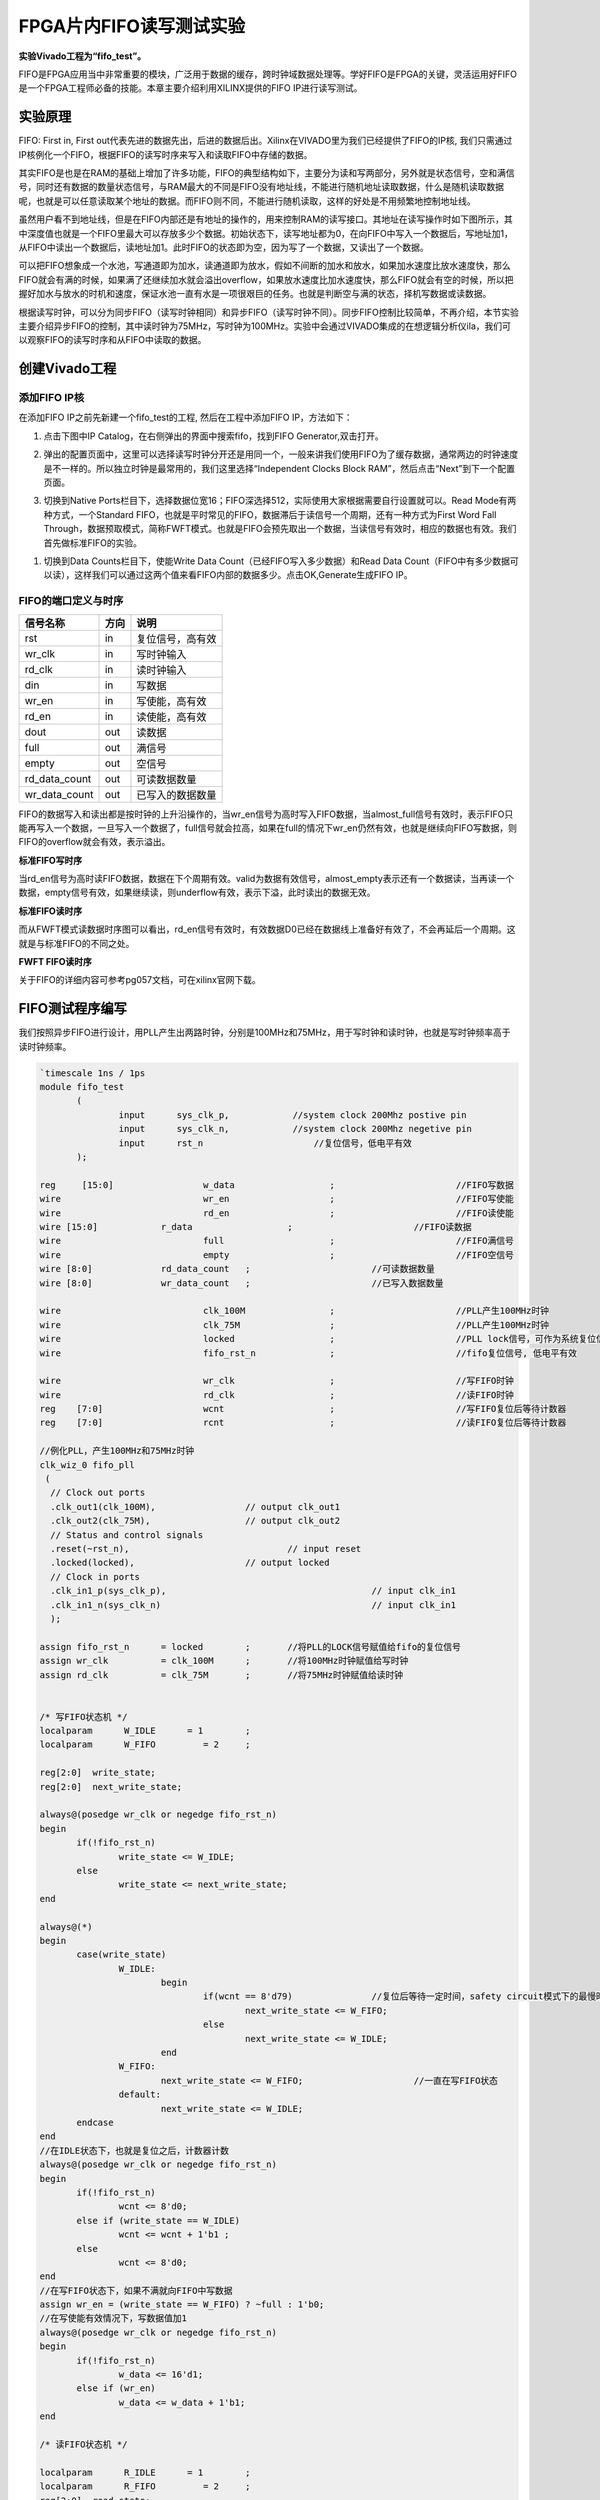 FPGA片内FIFO读写测试实验
==========================

**实验Vivado工程为“fifo_test”。**

FIFO是FPGA应用当中非常重要的模块，广泛用于数据的缓存，跨时钟域数据处理等。学好FIFO是FPGA的关键，灵活运用好FIFO是一个FPGA工程师必备的技能。本章主要介绍利用XILINX提供的FIFO IP进行读写测试。

实验原理
--------

FIFO: First in, First out代表先进的数据先出，后进的数据后出。Xilinx在VIVADO里为我们已经提供了FIFO的IP核, 我们只需通过IP核例化一个FIFO，根据FIFO的读写时序来写入和读取FIFO中存储的数据。

其实FIFO是也是在RAM的基础上增加了许多功能，FIFO的典型结构如下，主要分为读和写两部分，另外就是状态信号，空和满信号，同时还有数据的数量状态信号，与RAM最大的不同是FIFO没有地址线，不能进行随机地址读取数据，什么是随机读取数据呢，也就是可以任意读取某个地址的数据。而FIFO则不同，不能进行随机读取，这样的好处是不用频繁地控制地址线。

.. image:: images/09_media/image1.png
      
虽然用户看不到地址线，但是在FIFO内部还是有地址的操作的，用来控制RAM的读写接口。其地址在读写操作时如下图所示，其中深度值也就是一个FIFO里最大可以存放多少个数据。初始状态下，读写地址都为0，在向FIFO中写入一个数据后，写地址加1，从FIFO中读出一个数据后，读地址加1。此时FIFO的状态即为空，因为写了一个数据，又读出了一个数据。

.. image:: images/09_media/image2.png
      
可以把FIFO想象成一个水池，写通道即为加水，读通道即为放水，假如不间断的加水和放水，如果加水速度比放水速度快，那么FIFO就会有满的时候，如果满了还继续加水就会溢出overflow，如果放水速度比加水速度快，那么FIFO就会有空的时候，所以把握好加水与放水的时机和速度，保证水池一直有水是一项很艰巨的任务。也就是判断空与满的状态，择机写数据或读数据。

根据读写时钟，可以分为同步FIFO（读写时钟相同）和异步FIFO（读写时钟不同）。同步FIFO控制比较简单，不再介绍，本节实验主要介绍异步FIFO的控制，其中读时钟为75MHz，写时钟为100MHz。实验中会通过VIVADO集成的在想逻辑分析仪ila，我们可以观察FIFO的读写时序和从FIFO中读取的数据。

创建Vivado工程
--------------

添加FIFO IP核
~~~~~~~~~~~~~

在添加FIFO IP之前先新建一个fifo_test的工程, 然后在工程中添加FIFO IP，方法如下：

1. 点击下图中IP Catalog，在右侧弹出的界面中搜索fifo，找到FIFO Generator,双击打开。

.. image:: images/09_media/image3.png
      
2. 弹出的配置页面中，这里可以选择读写时钟分开还是用同一个，一般来讲我们使用FIFO为了缓存数据，通常两边的时钟速度是不一样的。所以独立时钟是最常用的，我们这里选择“Independent Clocks Block RAM”，然后点击“Next”到下一个配置页面。

.. image:: images/09_media/image4.png
      
3. 切换到Native Ports栏目下，选择数据位宽16；FIFO深选择512，实际使用大家根据需要自行设置就可以。Read Mode有两种方式，一个Standard FIFO，也就是平时常见的FIFO，数据滞后于读信号一个周期，还有一种方式为First Word Fall Through，数据预取模式，简称FWFT模式。也就是FIFO会预先取出一个数据，当读信号有效时，相应的数据也有效。我们首先做标准FIFO的实验。

.. image:: images/09_media/image5.png
      
1. 切换到Data Counts栏目下，使能Write Data Count（已经FIFO写入多少数据）和Read Data Count（FIFO中有多少数据可以读），这样我们可以通过这两个值来看FIFO内部的数据多少。点击OK,Generate生成FIFO IP。

.. image:: images/09_media/image6.png
      
FIFO的端口定义与时序
~~~~~~~~~~~~~~~~~~~~

+------------------+-------+-------------------------------------------+
| 信号名称         | 方向  | 说明                                      |
+==================+=======+===========================================+
| rst              | in    | 复位信号，高有效                          |
+------------------+-------+-------------------------------------------+
| wr_clk           | in    | 写时钟输入                                |
+------------------+-------+-------------------------------------------+
| rd_clk           | in    | 读时钟输入                                |
+------------------+-------+-------------------------------------------+
| din              | in    | 写数据                                    |
+------------------+-------+-------------------------------------------+
| wr_en            | in    | 写使能，高有效                            |
+------------------+-------+-------------------------------------------+
| rd_en            | in    | 读使能，高有效                            |
+------------------+-------+-------------------------------------------+
| dout             | out   | 读数据                                    |
+------------------+-------+-------------------------------------------+
| full             | out   | 满信号                                    |
+------------------+-------+-------------------------------------------+
| empty            | out   | 空信号                                    |
+------------------+-------+-------------------------------------------+
| rd_data_count    | out   | 可读数据数量                              |
+------------------+-------+-------------------------------------------+
| wr_data_count    | out   | 已写入的数据数量                          |
+------------------+-------+-------------------------------------------+

FIFO的数据写入和读出都是按时钟的上升沿操作的，当wr_en信号为高时写入FIFO数据，当almost_full信号有效时，表示FIFO只能再写入一个数据，一旦写入一个数据了，full信号就会拉高，如果在full的情况下wr_en仍然有效，也就是继续向FIFO写数据，则FIFO的overflow就会有效，表示溢出。

.. image:: images/09_media/image7.png
      
**标准FIFO写时序**

当rd_en信号为高时读FIFO数据，数据在下个周期有效。valid为数据有效信号，almost_empty表示还有一个数据读，当再读一个数据，empty信号有效，如果继续读，则underflow有效，表示下溢，此时读出的数据无效。

.. image:: images/09_media/image8.png
      
**标准FIFO读时序**

而从FWFT模式读数据时序图可以看出，rd_en信号有效时，有效数据D0已经在数据线上准备好有效了，不会再延后一个周期。这就是与标准FIFO的不同之处。

.. image:: images/09_media/image9.png
      
**FWFT FIFO读时序**

关于FIFO的详细内容可参考pg057文档，可在xilinx官网下载。

FIFO测试程序编写
----------------

我们按照异步FIFO进行设计，用PLL产生出两路时钟，分别是100MHz和75MHz，用于写时钟和读时钟，也就是写时钟频率高于读时钟频率。

.. code:: verilog

 `timescale 1ns / 1ps
 module fifo_test
 	(
 		input      sys_clk_p,            //system clock 200Mhz postive pin
 		input      sys_clk_n,            //system clock 200Mhz negetive pin 
 		input 	   rst_n	             //复位信号，低电平有效	
 	); 
 
 reg	 [15:0] 		w_data			;	   		//FIFO写数据
 wire      			wr_en			;	   		//FIFO写使能
 wire      			rd_en			;	   		//FIFO读使能
 wire [15:0] 		r_data			;			//FIFO读数据
 wire       			full			;  			//FIFO满信号 
 wire       			empty			;  			//FIFO空信号 
 wire [8:0]  		rd_data_count	;  			//可读数据数量	
 wire [8:0]  		wr_data_count	;  			//已写入数据数量
 	
 wire				clk_100M 		;			//PLL产生100MHz时钟
 wire				clk_75M 		;			//PLL产生100MHz时钟
 wire				locked 			;			//PLL lock信号，可作为系统复位信号，高电平表示lock住
 wire				fifo_rst_n 		;			//fifo复位信号, 低电平有效
 
 wire				wr_clk 			;			//写FIFO时钟
 wire				rd_clk 			;			//读FIFO时钟
 reg	[7:0]			wcnt 			;			//写FIFO复位后等待计数器
 reg	[7:0]			rcnt 			;			//读FIFO复位后等待计数器
 
 //例化PLL，产生100MHz和75MHz时钟
 clk_wiz_0 fifo_pll
  (
   // Clock out ports
   .clk_out1(clk_100M),     	 	// output clk_out1
   .clk_out2(clk_75M),    		// output clk_out2
   // Status and control signals
   .reset(~rst_n), 			 	// input reset
   .locked(locked),       		// output locked
   // Clock in ports
   .clk_in1_p(sys_clk_p),					// input clk_in1
   .clk_in1_n(sys_clk_n)					// input clk_in1
   );     			
 
 assign fifo_rst_n 	= locked	;	//将PLL的LOCK信号赋值给fifo的复位信号
 assign wr_clk 		= clk_100M 	;	//将100MHz时钟赋值给写时钟
 assign rd_clk 		= clk_75M 	;	//将75MHz时钟赋值给读时钟
 
 
 /* 写FIFO状态机 */
 localparam      W_IDLE      = 1	;
 localparam      W_FIFO     	= 2	; 
 
 reg[2:0]  write_state;
 reg[2:0]  next_write_state;
 
 always@(posedge wr_clk or negedge fifo_rst_n)
 begin 
 	if(!fifo_rst_n)
 		write_state <= W_IDLE;
 	else
 		write_state <= next_write_state;
 end
 
 always@(*)
 begin
 	case(write_state)
 		W_IDLE:
 			begin
 				if(wcnt == 8'd79)               //复位后等待一定时间，safety circuit模式下的最慢时钟60个周期
 					next_write_state <= W_FIFO;
 				else
 					next_write_state <= W_IDLE;
 			end
 		W_FIFO:
 			next_write_state <= W_FIFO;			//一直在写FIFO状态
 		default:
 			next_write_state <= W_IDLE;
 	endcase
 end
 //在IDLE状态下，也就是复位之后，计数器计数
 always@(posedge wr_clk or negedge fifo_rst_n)
 begin 
 	if(!fifo_rst_n)
 		wcnt <= 8'd0;
 	else if (write_state == W_IDLE)
 		wcnt <= wcnt + 1'b1 ;
 	else
 		wcnt <= 8'd0;
 end
 //在写FIFO状态下，如果不满就向FIFO中写数据
 assign wr_en = (write_state == W_FIFO) ? ~full : 1'b0; 
 //在写使能有效情况下，写数据值加1
 always@(posedge wr_clk or negedge fifo_rst_n)
 begin
 	if(!fifo_rst_n)
 		w_data <= 16'd1;
 	else if (wr_en)
 		w_data <= w_data + 1'b1;
 end
 
 /* 读FIFO状态机 */
 
 localparam      R_IDLE      = 1	;
 localparam      R_FIFO     	= 2	; 
 reg[2:0]  read_state;
 reg[2:0]  next_read_state;
 
 ///产生FIFO读的数据
 always@(posedge rd_clk or negedge fifo_rst_n)
 begin
 	if(!fifo_rst_n)
 		read_state <= R_IDLE;
 	else
 		read_state <= next_read_state;
 end
 
 always@(*)
 begin
 	case(read_state)
 		R_IDLE:
 			begin
 				if (rcnt == 8'd59)             	//复位后等待一定时间，safety circuit模式下的最慢时钟60个周期
 					next_read_state <= R_FIFO;
 				else
 					next_read_state <= R_IDLE;
 			end
 		R_FIFO:	
 			next_read_state <= R_FIFO ;			//一直在读FIFO状态
 		default:
 			next_read_state <= R_IDLE;
 	endcase
 end
 
 //在IDLE状态下，也就是复位之后，计数器计数
 always@(posedge rd_clk or negedge fifo_rst_n)
 begin 
 	if(!fifo_rst_n)
 		rcnt <= 8'd0;
 	else if (write_state == W_IDLE)
 		rcnt <= rcnt + 1'b1 ;
 	else
 		rcnt <= 8'd0;
 end
 //在读FIFO状态下，如果不空就从FIFO中读数据
 assign rd_en = (read_state == R_FIFO) ? ~empty : 1'b0; 
 
 //-----------------------------------------------------------
 //实例化FIFO
 fifo_ip fifo_ip_inst 
 (
   .rst            (~fifo_rst_n    	),   // input rst
   .wr_clk         (wr_clk          	),   // input wr_clk
   .rd_clk         (rd_clk          	),   // input rd_clk
   .din            (w_data       	),   // input [15 : 0] din
   .wr_en          (wr_en        	),   // input wr_en
   .rd_en          (rd_en        	),   // input rd_en
   .dout           (r_data       	),   // output [15 : 0] dout
   .full           (full         	),   // output full
   .empty          (empty        	),   // output empty
   .rd_data_count  (rd_data_count	),   // output [8 : 0] rd_data_count
   .wr_data_count  (wr_data_count	)    // output [8 : 0] wr_data_count
 );
 
 //写通道逻辑分析仪
 ila_m0 ila_wfifo (
 	.clk(wr_clk), 
 	.probe0(w_data), 	
 	.probe1(wr_en), 	
 	.probe2(full), 		
 	.probe3(wr_data_count)
 );
 //读通道逻辑分析仪
 ila_m0 ila_rfifo (
 	.clk(rd_clk), 
 	.probe0(r_data), 	
 	.probe1(rd_en), 	
 	.probe2(empty), 		
 	.probe3(rd_data_count)
 );
  	
 endmodule

在程序中采用PLL的lock信号作为fifo的复位，同时将100MHz时钟赋值给写时钟，75MHz时钟赋值给读时钟。

.. image:: images/09_media/image10.png
      
有一点需要注意的是，FIFO设置默认为采用safety circuit，此功能是保证到达内部RAM的输入信号是同步的，在这种情况下，如果异步复位后，则需要等待60个最慢时钟周期，在本实验中也就是75MHz的60个周期，那么100MHz时钟大概需要(100/75)x60=80个周期。

.. image:: images/09_media/image11.png
      
因此在写状态机中，等待80个周期进入写FIFO状态

.. image:: images/09_media/image12.png
      
在读状态机中，等待60个周期进入读状态

.. image:: images/09_media/image13.png
      
如果FIFO不满，就一直向FIFO写数据

.. image:: images/09_media/image14.png
      
如果FIFO不空，就一直从FIFO读数据

.. image:: images/09_media/image15.png
      
例化两个逻辑分析仪，分别连接写通道和读通道的信号

.. image:: images/09_media/image16.png
      
仿真
----

以下为仿真结果，可以看到写使能wr_en有效后开始写数据，初始值为0001，从开始写到empty不空，是需要一定周期的，因为内部还要做同步处理。在不空后，开始读数据，读出的数据相对于rd_en滞后一个周期。

.. image:: images/09_media/image17.png
      
在后面可以看到如果FIFO满了，根据程序的设计，满了就不向FIFO写数据了，wr_en也就拉低了。为什么会满呢，就是因为写时钟比读时钟快。如果将写时钟与读时钟调换，也就是读时钟快，就会出现读空的情况，大家可以试一下。

.. image:: images/09_media/image18.png
      
如果将FIFO的Read Mode改成First Word Fall Through

.. image:: images/09_media/image19.png
      
仿真结果如下，可以看到rd_en有效的时候数据也有效，没有相差一个周期

.. image:: images/09_media/image20.png
      
板上验证
--------

生成好bit文件，下载bit文件，会出现两个ila，先来看写通道的，可以看到full信号为高电平时，wr_en为低电平，不再向里面写数据。

.. image:: images/09_media/image21.png
      
而读通道也与仿真一致

.. image:: images/09_media/image22.png
      
如果以rd_en上升沿作为触发条件，点击运行，然后按下复位，也就是我们绑定的PL KEY1，会出现下面的结果，与仿真一致，标准FIFO模式下，数据滞后rd_en一个周期。

.. image:: images/09_media/image23.png
      